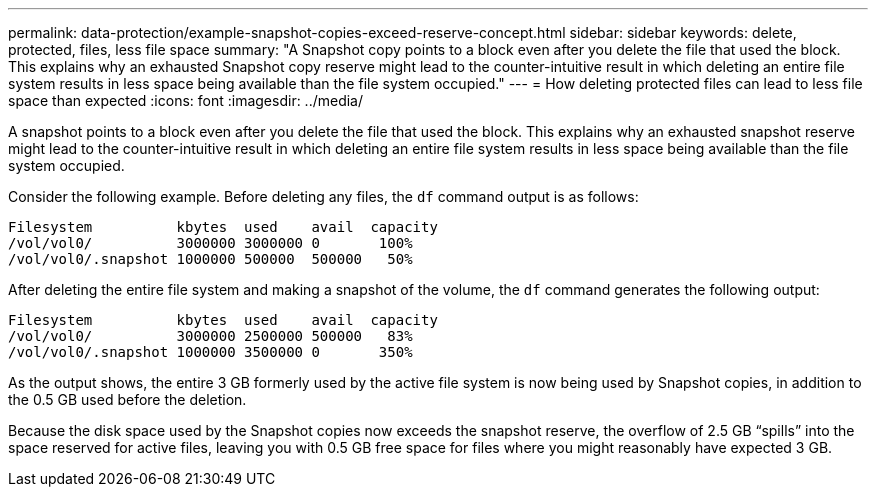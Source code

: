 ---
permalink: data-protection/example-snapshot-copies-exceed-reserve-concept.html
sidebar: sidebar
keywords: delete, protected, files, less file space
summary: "A Snapshot copy points to a block even after you delete the file that used the block. This explains why an exhausted Snapshot copy reserve might lead to the counter-intuitive result in which deleting an entire file system results in less space being available than the file system occupied."
---
= How deleting protected files can lead to less file space than expected
:icons: font
:imagesdir: ../media/

[.lead]
A snapshot points to a block even after you delete the file that used the block. This explains why an exhausted snapshot reserve might lead to the counter-intuitive result in which deleting an entire file system results in less space being available than the file system occupied.

Consider the following example. Before deleting any files, the `df` command output is as follows:

----

Filesystem          kbytes  used    avail  capacity
/vol/vol0/          3000000 3000000 0       100%
/vol/vol0/.snapshot 1000000 500000  500000   50%
----

After deleting the entire file system and making a snapshot of the volume, the `df` command generates the following output:

----

Filesystem          kbytes  used    avail  capacity
/vol/vol0/          3000000 2500000 500000   83%
/vol/vol0/.snapshot 1000000 3500000 0       350%
----

As the output shows, the entire 3 GB formerly used by the active file system is now being used by Snapshot copies, in addition to the 0.5 GB used before the deletion.

Because the disk space used by the Snapshot copies now exceeds the snapshot reserve, the overflow of 2.5 GB "`spills`" into the space reserved for active files, leaving you with 0.5 GB free space for files where you might reasonably have expected 3 GB.
